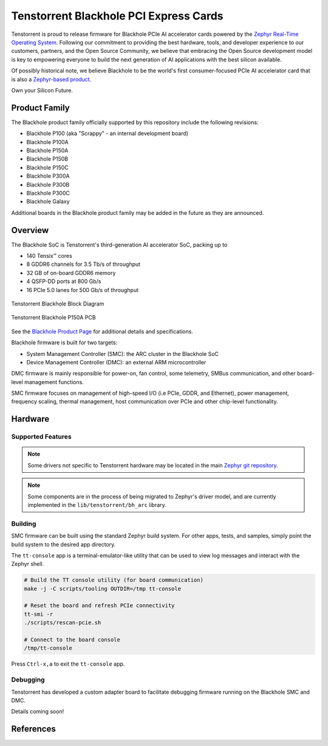 .. _tt_blackhole:

Tenstorrent Blackhole PCI Express Cards
#######################################

Tenstorrent is proud to release firmware for Blackhole PCIe AI accelerator cards powered by the
`Zephyr Real-Time Operating System`_. Following our commitment to providing the best hardware,
tools, and developer experience to our customers, partners, and the Open Source Community, we
believe that embracing the Open Source development model is key to empowering everyone
to build the next generation of AI applications with the best silicon available.

Of possibly historical note, we believe Blackhole to be the world's first consumer-focused
PCIe AI accelerator card that is also a
`Zephyr-based product <https://www.zephyrproject.org/products-running-zephyr/>`_.

Own your Silicon Future.

Product Family
**************

The Blackhole product family officially supported by this repository include the following
revisions:

* Blackhole P100 (aka "Scrappy" - an internal development board)
* Blackhole P100A
* Blackhole P150A
* Blackhole P150B
* Blackhole P150C
* Blackhole P300A
* Blackhole P300B
* Blackhole P300C
* Blackhole Galaxy

Additional boards in the Blackhole product family may be added in the future as they are
announced.

Overview
********

The Blackhole SoC is Tenstorrent's third-generation AI accelerator SoC, packing up to

* 140 Tensix™ cores
* 8 GDDR6 channels for 3.5 Tb/s of throughput
* 32 GB of on-board GDDR6 memory
* 4 QSFP-DD ports at 800 Gb/s
* 16 PCIe 5.0 lanes for 500 Gb/s of throughput

.. container:: twocol

   .. container:: leftside

      .. figure:: img/blackhole.webp
         :align: center
         :alt: Tenstorrent Blackhole SoC

         Tenstorrent Blackhole Block Diagram

   .. container:: rightside

      .. figure:: img/blackhole-p150a-pcb.webp
         :align: center
         :alt: Tenstorrent Blackhole SoC

         Tenstorrent Blackhole P150A PCB

See the `Blackhole Product Page`_ for additional details and specifications.

Blackhole firmware is built for two targets:

* System Management Controller (SMC): the ARC cluster in the Blackhole SoC
* Device Management Controller (DMC): an external ARM microcontroller

DMC firmware is mainly responsible for power-on, fan control, some telemetry, SMBus
communication, and other board-level management functions.

SMC firmware focuses on management of high-speed I/O (i.e PCIe, GDDR, and Ethernet), power
management, frequency scaling, thermal management, host communication over PCIe and other
chip-level functionality.

Hardware
********

Supported Features
==================

.. note::
   Some drivers not specific to Tenstorrent hardware may be located in the main
   `Zephyr git repository <https://github.com/zephyrproject/zephyr>`_.

.. note::
   Some components are in the process of being migrated to Zephyr's driver model, and are
   currently implemented in the ``lib/tenstorrent/bh_arc`` library.

Building
========

SMC firmware can be built using the standard Zephyr build system. For other apps, tests,
and samples, simply point the build system to the desired app directory.

.. zephyr-app-commands::
   :zephyr-app: <tt_zephyr_platforms>/app/smc
   :host-os: unix
   :board: tt_blackhole@p100a/tt_blackhole/smc
   :flash-args: -r tt_flash --force
   :goals: build flash
   :compact:

The ``tt-console`` app is a terminal-emulator-like utility that can be used to view log messages
and interact with the Zephyr shell.

.. code-block:: shell

    # Build the TT console utility (for board communication)
    make -j -C scripts/tooling OUTDIR=/tmp tt-console

    # Reset the board and refresh PCIe connectivity
    tt-smi -r
    ./scripts/rescan-pcie.sh

    # Connect to the board console
    /tmp/tt-console

Press ``Ctrl-x,a`` to exit the ``tt-console`` app.

Debugging
=========

Tenstorrent has developed a custom adapter board to facilitate debugging firmware running on the
Blackhole SMC and DMC.

Details coming soon!

References
**********

.. _Blackhole Product Page:
   https://tenstorrent.com/hardware/blackhole

.. _Zephyr Real-Time Operating System:
   https://www.zephyrproject.org/
